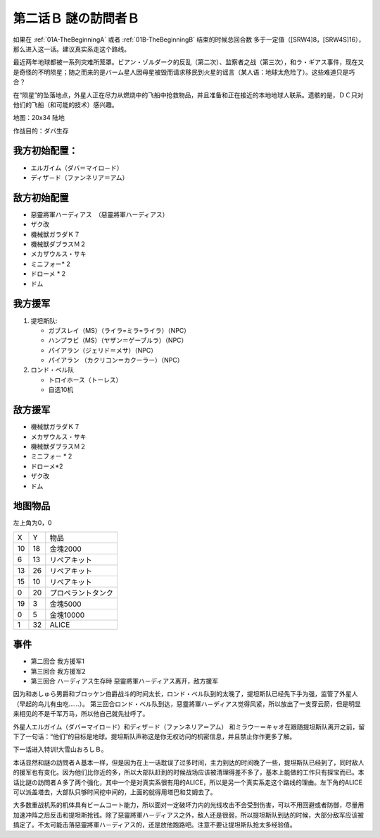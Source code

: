 .. _02B-EnigmaticVisitorsB:

第二话Ｂ 謎の訪問者Ｂ
===============================

如果在 :ref:`01A-TheBeginningA` 或者 :ref:`01B-TheBeginningB` 结束的时候总回合数 多于一定值（[SRW4]8，[SRW4S]16），那么进入这一话。建议真实系走这个路线。

最近两年地球都被一系列灾难所笼罩。ビアン・ゾルダーク的反乱（第二次）、监察者之战（第三次），和ラ・ギアス事件，现在又是奇怪的不明陨星；随之而来的是バーム星人因母星被毁而请求移民到火星的谣言（某人语：地球太危险了）。这些难道只是巧合？

在“陨星”的坠落地点，外星人正在尽力从燃烧中的飞船中抢救物品，并且准备和正在接近的本地地球人联系。遗骸的是，ＤＣ只对他们的飞船（和可能的技术）感兴趣。


地图：20x34 陆地

作战目的：ダバ生存

------------------
我方初始配置：
------------------

* エルガイム（ダバ＝マイロ－ド）
* ディザ－ド（ファンネリア＝アム）

-------------
敌方初始配置
-------------

* 惡靈將軍ハーディアス　（惡靈將軍ハーディアス）
* ザク改
* 機械獣ガラダＫ７
* 機械獣ダブラスＭ２
* メカザウルス・サキ
* ミニフォー* 2
* ドローメ * 2
* ドム

------------------
我方援军	
------------------
#. 提坦斯队:

   * ガブスレイ（MS）（ライラ=ミラ=ライラ）（NPC）
   * ハンプラビ（MS）（ヤザン＝ゲーブルラ）（NPC）
   * パイアラン（ジェリド＝メサ）（NPC）
   * パイアラン （カクリコン＝カクーラー）（NPC）

#. ロンド・ベル队

   * トロイホース（トーレス）
   * 自选10机

------------------
敌方援军	
------------------
* 機械獣ガラダＫ７
* メカザウルス・サキ
* 機械獣ダブラスＭ２
* ミニフォー * 2
* ドローメ*2
* ザク改
* ドム

-------------
地图物品
-------------

左上角为0，0

+----+----+--------------------+
| X  | Y  | 物品               |
+----+----+--------------------+
| 10 | 18 | 金塊2000           |
+----+----+--------------------+
| 6  | 13 | リペアキット       |
+----+----+--------------------+
| 13 | 26 | リペアキット       |
+----+----+--------------------+
| 15 | 10 | リペアキット       |
+----+----+--------------------+
| 0  | 20 | プロペラントタンク |
+----+----+--------------------+
| 19 | 3  | 金塊5000           |
+----+----+--------------------+
| 0  | 5  | 金塊10000          |
+----+----+--------------------+
| 1  | 32 | ALICE              |
+----+----+--------------------+

-------------
事件
-------------
* 第二回合 我方援军1
* 第三回合 我方援军2
* 第三回合 ハーディアス生存時 惡靈將軍ハ－ディアス离开，敌方援军

因为和あしゅら男爵和ブロッケン伯爵战斗的时间太长，ロンド・ベル队到的太晚了，提坦斯队已经先下手为强，监管了外星人（早起的鸟儿有虫吃……）。
第三回合ロンド・ベル队到达，惡靈將軍ハ－ディアス觉得风紧，所以放出了一支穿云箭，但是明显来相见的不是千军万马，所以他自己就先扯呼了。

外星人エルガイム（ダバ＝マイロ－ド）和ディザ－ド（ファンネリア＝アム） 和ミラウー＝キャオ在跟随提坦斯队离开之前，留下了一句话：“他们”的目标是地球。提坦斯队声称这是你无权访问的机密信息，并且禁止你作更多了解。

下一话进入特训!大雪山おろしＢ。

本话显然和謎の訪問者Ａ基本一样，但是因为在上一话耽误了过多时间，主力到达的时间晚了一些，提坦斯队已经到了，同时敌人的援军也有变化。因为他们比你近的多，所以大部队赶到的时候战场应该被清理得差不多了，基本上能做的工作只有探宝而已。本话比謎の訪問者Ａ多了两个强化，其中一个是对真实系很有用的ALICE，所以是另一个真实系走这个路线的理由。左下角的ALICE可以派盖塔去，大部队只够时间挖中间的，上面的就得用塔巴和艾姆去了。

大多数重战机系的机体具有ビームコート能力，所以面对一定破坏力内的光线攻击不会受到伤害，可以不用回避或者防御，尽量用加速冲阵之后反击和提坦斯抢钱。除了惡靈將軍ハ－ディアス之外，敌人还是很弱，所以提坦斯队到达的时候，大部分敌军应该被搞定了。不太可能击落惡靈將軍ハ－ディアス的，还是放他跑路吧。注意不要让提坦斯队抢太多经验值。